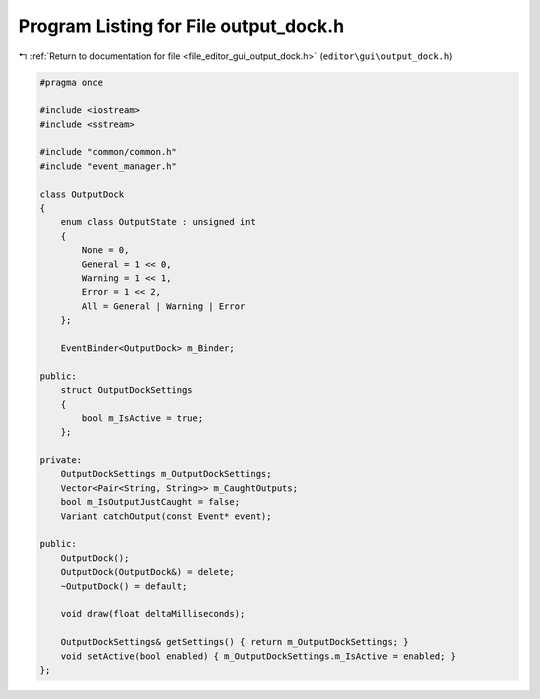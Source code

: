 
.. _program_listing_file_editor_gui_output_dock.h:

Program Listing for File output_dock.h
======================================

|exhale_lsh| :ref:`Return to documentation for file <file_editor_gui_output_dock.h>` (``editor\gui\output_dock.h``)

.. |exhale_lsh| unicode:: U+021B0 .. UPWARDS ARROW WITH TIP LEFTWARDS

.. code-block:: cpp

   #pragma once
   
   #include <iostream>
   #include <sstream>
   
   #include "common/common.h"
   #include "event_manager.h"
   
   class OutputDock
   {
       enum class OutputState : unsigned int
       {
           None = 0,
           General = 1 << 0,
           Warning = 1 << 1,
           Error = 1 << 2,
           All = General | Warning | Error
       };
   
       EventBinder<OutputDock> m_Binder;
   
   public:
       struct OutputDockSettings
       {
           bool m_IsActive = true;
       };
   
   private:
       OutputDockSettings m_OutputDockSettings;
       Vector<Pair<String, String>> m_CaughtOutputs;
       bool m_IsOutputJustCaught = false;
       Variant catchOutput(const Event* event);
   
   public:
       OutputDock();
       OutputDock(OutputDock&) = delete;
       ~OutputDock() = default;
   
       void draw(float deltaMilliseconds);
   
       OutputDockSettings& getSettings() { return m_OutputDockSettings; }
       void setActive(bool enabled) { m_OutputDockSettings.m_IsActive = enabled; }
   };
